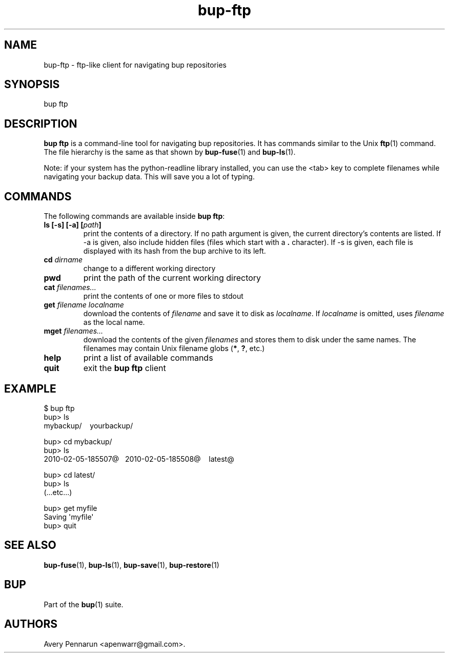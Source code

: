 .TH bup-ftp 1 "2011\[en]06\[en]08" "Bup 0.25-rc1"
.SH NAME
.PP
bup-ftp - ftp-like client for navigating bup repositories
.SH SYNOPSIS
.PP
bup ftp
.SH DESCRIPTION
.PP
\f[B]bup\ ftp\f[] is a command-line tool for navigating bup
repositories.
It has commands similar to the Unix \f[B]ftp\f[](1) command.
The file hierarchy is the same as that shown by
\f[B]bup-fuse\f[](1) and \f[B]bup-ls\f[](1).
.PP
Note: if your system has the python-readline library installed, you
can use the <tab> key to complete filenames while navigating your
backup data.
This will save you a lot of typing.
.SH COMMANDS
.PP
The following commands are available inside \f[B]bup\ ftp\f[]:
.TP
.B ls [-s] [-a] [\f[I]path\f[]]
print the contents of a directory.
If no path argument is given, the current directory's contents are
listed.
If -a is given, also include hidden files (files which start with a
\f[B].\f[] character).
If -s is given, each file is displayed with its hash from the bup
archive to its left.
.RS
.RE
.TP
.B cd \f[I]dirname\f[]
change to a different working directory
.RS
.RE
.TP
.B pwd
print the path of the current working directory
.RS
.RE
.TP
.B cat \f[I]filenames\&...\f[]
print the contents of one or more files to stdout
.RS
.RE
.TP
.B get \f[I]filename\f[] \f[I]localname\f[]
download the contents of \f[I]filename\f[] and save it to disk as
\f[I]localname\f[].
If \f[I]localname\f[] is omitted, uses \f[I]filename\f[] as the
local name.
.RS
.RE
.TP
.B mget \f[I]filenames\&...\f[]
download the contents of the given \f[I]filenames\f[] and stores
them to disk under the same names.
The filenames may contain Unix filename globs (\f[B]*\f[],
\f[B]?\f[], etc.)
.RS
.RE
.TP
.B help
print a list of available commands
.RS
.RE
.TP
.B quit
exit the \f[B]bup\ ftp\f[] client
.RS
.RE
.SH EXAMPLE
.PP
\f[CR]
      $\ bup\ ftp
      bup>\ ls
      mybackup/\ \ \ \ yourbackup/
      
      bup>\ cd\ mybackup/
      bup>\ ls
      2010-02-05-185507\@\ \ \ 2010-02-05-185508\@\ \ \ \ latest\@
      
      bup>\ cd\ latest/
      bup>\ ls
      \ \ (...etc...)
      
      bup>\ get\ myfile
      Saving\ \[aq]myfile\[aq]
      bup>\ quit
\f[]
.SH SEE ALSO
.PP
\f[B]bup-fuse\f[](1), \f[B]bup-ls\f[](1), \f[B]bup-save\f[](1),
\f[B]bup-restore\f[](1)
.SH BUP
.PP
Part of the \f[B]bup\f[](1) suite.
.SH AUTHORS
Avery Pennarun <apenwarr@gmail.com>.

